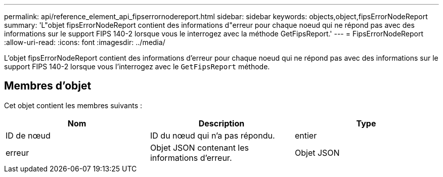 ---
permalink: api/reference_element_api_fipserrornodereport.html 
sidebar: sidebar 
keywords: objects,object,fipsErrorNodeReport 
summary: 'L"objet fipsErrorNodeReport contient des informations d"erreur pour chaque noeud qui ne répond pas avec des informations sur le support FIPS 140-2 lorsque vous le interrogez avec la méthode GetFipsReport.' 
---
= FipsErrorNodeReport
:allow-uri-read: 
:icons: font
:imagesdir: ../media/


[role="lead"]
L'objet fipsErrorNodeReport contient des informations d'erreur pour chaque noeud qui ne répond pas avec des informations sur le support FIPS 140-2 lorsque vous l'interrogez avec le `GetFipsReport` méthode.



== Membres d'objet

Cet objet contient les membres suivants :

|===
| Nom | Description | Type 


 a| 
ID de nœud
 a| 
ID du nœud qui n'a pas répondu.
 a| 
entier



 a| 
erreur
 a| 
Objet JSON contenant les informations d'erreur.
 a| 
Objet JSON

|===